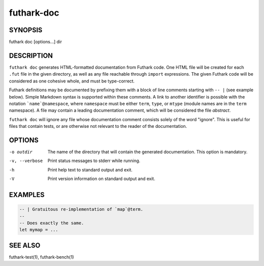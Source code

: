 .. role:: ref(emphasis)

.. _futhark-doc(1):

===========
futhark-doc
===========

SYNOPSIS
========

futhark doc [options...] dir

DESCRIPTION
===========

``futhark doc`` generates HTML-formatted documentation from Futhark
code.  One HTML file will be created for each ``.fut`` file in the
given directory, as well as any file reachable through ``import``
expressions.  The given Futhark code will be considered as one
cohesive whole, and must be type-correct.

Futhark definitions may be documented by prefixing them with a block
of line comments starting with :literal:`-- |` (see example below).
Simple Markdown syntax is supported within these comments.  A link to
another identifier is possible with the notation
:literal:`\`name\`@namespace`, where ``namespace`` must be either
``term``, ``type``, or ``mtype`` (module names are in the ``term``
namespace).  A file may contain a leading documentation comment, which
will be considered the file *abstract*.

``futhark doc`` will ignore any file whose documentation comment
consists solely of the word "ignore".  This is useful for files that
contain tests, or are otherwise not relevant to the reader of the
documentation.

OPTIONS
=======

-o outdir
  The name of the directory that will contain the generated
  documentation.  This option is mandatory.

-v, --verbose
  Print status messages to stderr while running.

-h
  Print help text to standard output and exit.

-V
  Print version information on standard output and exit.

EXAMPLES
========

.. code-block:: futhark

 -- | Gratuitous re-implementation of `map`@term.
 --
 -- Does exactly the same.
 let mymap = ...

SEE ALSO
========

futhark-test(1), futhark-bench(1)
